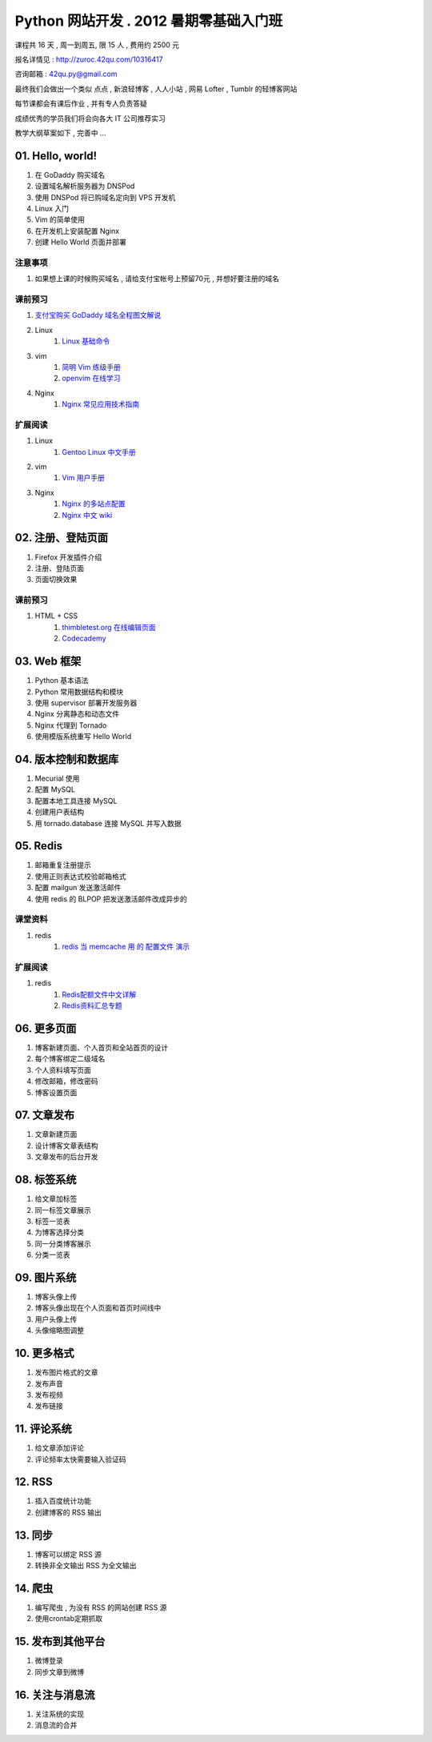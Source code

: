 ﻿Python 网站开发 .  2012 暑期零基础入门班
===============================================================

课程共 16 天 ,  周一到周五, 限 15 人 , 费用约 2500 元

报名详情见 : http://zuroc.42qu.com/10316417

咨询邮箱 : 42qu.py@gmail.com 


最终我们会做出一个类似 点点 , 新浪轻博客 , 人人小站 , 网易 Lofter , Tumblr 的轻博客网站

每节课都会有课后作业 , 并有专人负责答疑

成绩优秀的学员我们将会向各大 IT 公司推荐实习


教学大纲草案如下 , 完善中 ...


01. Hello, world!
~~~~~~~~~~~~~~~~~~~~~~~~~~~~~~~~~~~~~~~~~~~~~~~~~~~~~~~~~~~~~~~

#. 在 GoDaddy 购买域名
#. 设置域名解析服务器为 DNSPod
#. 使用 DNSPod 将已购域名定向到 VPS 开发机
#. Linux 入门
#. Vim 的简单使用
#. 在开发机上安装配置 Nginx
#. 创建 Hello World 页面并部署


注意事项
................................................................

#. 如果想上课的时候购买域名 , 请给支付宝帐号上预留70元 , 并想好要注册的域名

课前预习
................................................................

#. `支付宝购买 GoDaddy 域名全程图文解说 <http://file-42qu.b0.upaiyun.com/学习材料/01.%20Hello,%20World!/支付宝购买%20GoDaddy%20域名全程图文解说.pdf>`_
#. Linux
    #. `Linux 基础命令 <http://file-42qu.b0.upaiyun.com/学习材料/01.%20Hello,%20World!/Linux%20基础命令.pdf>`_
#. vim 
    #. `简明 Vim 练级手册 <http://file-42qu.b0.upaiyun.com/学习材料/01.%20Hello,%20World!/简明%20Vim%20练级攻略.docx>`_
    #. `openvim 在线学习 <http://openvim.com/tutorial.html>`_
#. Nginx
    #. `Nginx 常见应用技术指南 <http://file-42qu.b0.upaiyun.com/学习材料/01.%20Hello,%20World!/Nginx%20常见应用技术指南.pdf>`_ 

扩展阅读
................................................................

#. Linux
    #. `Gentoo Linux 中文手册 <http://www.gentoo.org/doc/zh_cn/handbook/handbook-amd64.xml>`_
#. vim
    #. `Vim 用户手册 <http://file-42qu.b0.upaiyun.com/学习材料/01.%20Hello,%20World!/Vim%20用户手册.pdf>`_
#. Nginx
    #. `Nginx 的多站点配置 <http://www.vpsee.com/2009/06/nginx-virtual-hosting-configuration/>`_
    #. `Nginx 中文 wiki <http://wiki.nginx.org/Chs>`_



02. 注册、登陆页面
~~~~~~~~~~~~~~~~~~~~~~~~~~~~~~~~~~~~~~~~~~~~~~~~~~~~~~~~~~~~~~~

#. Firefox 开发插件介绍
#. 注册、登陆页面
#. 页面切换效果


课前预习
................................................................

#. HTML + CSS
    #. `thimbletest.org 在线编辑页面 <http://thimbletest.org/en-US/editor>`_
    #. `Codecademy <http://codecademy.com>`_

03. Web 框架
~~~~~~~~~~~~~~~~~~~~~~~~~~~~~~~~~~~~~~~~~~~~~~~~~~~~~~~~~~~~~~~

#. Python 基本语法
#. Python 常用数据结构和模块
#. 使用 supervisor 部署开发服务器
#. Nginx 分离静态和动态文件
#. Nginx 代理到 Tornado
#. 使用模版系统重写 Hello World

04. 版本控制和数据库
~~~~~~~~~~~~~~~~~~~~~~~~~~~~~~~~~~~~~~~~~~~~~~~~~~~~~~~~~~~~~~~

#. Mecurial 使用
#. 配置 MySQL
#. 配置本地工具连接 MySQL
#. 创建用户表结构
#. 用 tornado.database 连接 MySQL 并写入数据

05. Redis
~~~~~~~~~~~~~~~~~~~~~~~~~~~~~~~~~~~~~~~~~~~~~~~~~~~~~~~~~~~~~~~

#. 邮箱重复注册提示
#. 使用正则表达式校验邮箱格式
#. 配置 mailgun 发送激活邮件
#. 使用 redis 的 BLPOP 把发送激活邮件改成异步的

课堂资料
................................................................

#. redis
    #. `redis 当 memcache 用 的 配置文件 演示 <https://raw.github.com/42qu/config/master/redis/redis.42qu.mc.conf>`_

扩展阅读
................................................................

#. redis
    #. `Redis配额文件中文详解 <https://github.com/42qu/MyTranslation/blob/master/translation/redis-2.4.conf>`_
    #. `Redis资料汇总专题 <http://blog.nosqlfan.com/html/3537.html>`_

06. 更多页面
~~~~~~~~~~~~~~~~~~~~~~~~~~~~~~~~~~~~~~~~~~~~~~~~~~~~~~~~~~~~~~~

#. 博客新建页面、个人首页和全站首页的设计
#. 每个博客绑定二级域名
#. 个人资料填写页面
#. 修改邮箱，修改密码
#. 博客设置页面


07. 文章发布
~~~~~~~~~~~~~~~~~~~~~~~~~~~~~~~~~~~~~~~~~~~~~~~~~~~~~~~~~~~~~~~

#. 文章新建页面
#. 设计博客文章表结构
#. 文章发布的后台开发

08. 标签系统
~~~~~~~~~~~~~~~~~~~~~~~~~~~~~~~~~~~~~~~~~~~~~~~~~~~~~~~~~~~~~~~

#. 给文章加标签
#. 同一标签文章展示
#. 标签一览表
#. 为博客选择分类
#. 同一分类博客展示
#. 分类一览表


09. 图片系统
~~~~~~~~~~~~~~~~~~~~~~~~~~~~~~~~~~~~~~~~~~~~~~~~~~~~~~~~~~~~~~~
#. 博客头像上传
#. 博客头像出现在个人页面和首页时间线中
#. 用户头像上传
#. 头像缩略图调整

10. 更多格式
~~~~~~~~~~~~~~~~~~~~~~~~~~~~~~~~~~~~~~~~~~~~~~~~~~~~~~~~~~~~~~~
#. 发布图片格式的文章
#. 发布声音
#. 发布视频
#. 发布链接

11. 评论系统
~~~~~~~~~~~~~~~~~~~~~~~~~~~~~~~~~~~~~~~~~~~~~~~~~~~~~~~~~~~~~~~
#. 给文章添加评论
#. 评论频率太快需要输入验证码

12. RSS
~~~~~~~~~~~~~~~~~~~~~~~~~~~~~~~~~~~~~~~~~~~~~~~~~~~~~~~~~~~~~~~

#. 插入百度统计功能
#. 创建博客的 RSS 输出

13. 同步
~~~~~~~~~~~~~~~~~~~~~~~~~~~~~~~~~~~~~~~~~~~~~~~~~~~~~~~~~~~~~~~

#. 博客可以绑定 RSS 源
#. 转换非全文输出 RSS 为全文输出

14. 爬虫
~~~~~~~~~~~~~~~~~~~~~~~~~~~~~~~~~~~~~~~~~~~~~~~~~~~~~~~~~~~~~~~

#. 编写爬虫 , 为没有 RSS 的网站创建 RSS 源
#. 使用crontab定期抓取

15. 发布到其他平台
~~~~~~~~~~~~~~~~~~~~~~~~~~~~~~~~~~~~~~~~~~~~~~~~~~~~~~~~~~~~~~~

#. 微博登录
#. 同步文章到微博

16. 关注与消息流 
~~~~~~~~~~~~~~~~~~~~~~~~~~~~~~~~~~~~~~~~~~~~~~~~~~~~~~~~~~~~~~~

#. 关注系统的实现
#. 消息流的合并
 

